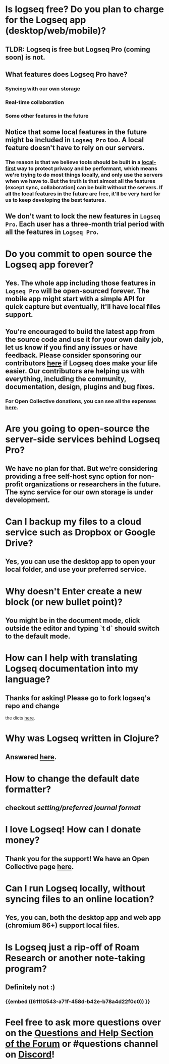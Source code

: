 * *Is logseq free? Do you plan to charge for the Logseq app (desktop/web/mobile)?*
** *TLDR: Logseq is free but Logseq Pro (coming soon) is not.*
** *What features does Logseq Pro have?*
*** Syncing with our own storage
*** Real-time collaboration
*** Some other features in the future
** Notice that some local features in the future might be included in ~Logseq Pro~ too. A local feature doesn't have to rely on our servers.
*** The reason is that we believe tools should be built in a [[https://www.inkandswitch.com/local-first.html][local-first]] way to protect privacy and be performant, which means we're trying to do most things locally, and only use the servers when we have to. But the truth is that almost all the features (except sync, collaboration) can be built without the servers. If all the local features in the future are free, it'll be very hard for us to keep developing the best features.
** We don't want to lock the new features in ~Logseq Pro~. Each user has a three-month trial period with all the features in ~Logseq Pro~.
* *Do you commit to open source the Logseq app forever?*
** Yes. The whole app including those features in ~Logseq Pro~ will be open-sourced forever. The mobile app might start with a simple API for quick capture but eventually, it'll have local files support.
** You're encouraged to build the latest app from the source code and use it for your own daily job, let us know if you find any issues or have feedback. Please consider sponsoring our contributors [[https://opencollective.com/logseq][here]] if Logseq does make your life easier. Our contributors are helping us with everything, including the community, documentation, design, plugins and bug fixes.
*** For Open Collective donations, you can see all the expenses [[https://opencollective.com/logseq/expenses][here]].
* *Are you going to open-source the server-side services behind Logseq Pro?*
** We have no plan for that. But we're considering providing a free self-host sync option for non-profit organizations or researchers in the future. The sync service for our own storage is under development.
* *Can I backup my files to a cloud service such as Dropbox or Google Drive?*
** Yes, you can use the desktop app to open your local folder, and use your preferred service.
* *Why doesn't Enter create a new block (or new bullet point)?*
** You might be in the document mode, click outside the editor and typing `t d` should switch to the default mode.
* *How can I help with translating Logseq documentation into my language?*
:PROPERTIES:
:id: 60acdebb-9142-431f-907c-3ad0e6fc0148
:END:
** Thanks for asking! Please go to fork logseq's repo and change 
 the dicts [[https://github.com/logseq/logseq/blob/master/src/main/frontend/dicts.cljc][here]].
* *Why was Logseq written in Clojure?*
** Answered [[https://www.reddit.com/r/logseq/comments/j5gcyn/why_clojure/][here]].
* *How to change the default date formatter?*
** checkout [[setting/preferred journal format]]
* *I love Logseq! How can I donate money?*
** Thank you for the support! We have an Open Collective page [[https://opencollective.com/logseq][here]].
* *Can I run Logseq locally, without syncing files to an online location?*
** Yes, you can, both the desktop app and web app (chromium 86+) support local files.
* *Is Logseq just a rip-off of Roam Research or another note-taking program?*
** Definitely not :)
*** {{embed ((61110543-a71f-458d-b42e-b78a4d22f0c0)) }}
* Feel free to ask more questions over on the [[https://discuss.logseq.com/c/questions-and-help/8][Questions and Help Section of the Forum]] or #questions channel on [[https://discord.gg/KpN4eHY][Discord]]!
